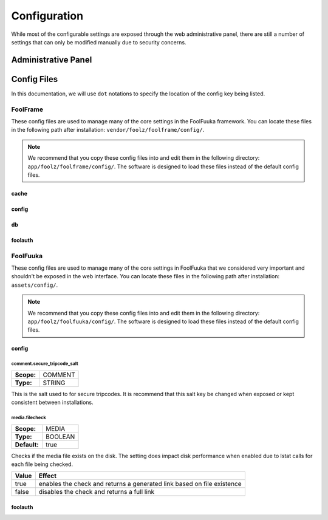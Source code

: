 .. _config:

Configuration
=============

While most of the configurable settings are exposed through the web administrative panel, there are still a
number of settings that can only be modified manually due to security concerns.


Administrative Panel
--------------------


Config Files
------------

In this documentation, we will use ``dot`` notations to specify the location of
the config key being listed.


FoolFrame
^^^^^^^^^

These config files are used to manage many of the core settings in the FoolFuuka
framework. You can locate these files in the following path after installation:
``vendor/foolz/foolframe/config/``.

.. note::

    We recommend that you copy these config files into and edit them in the
    following directory: ``app/foolz/foolframe/config/``. The software is
    designed to load these files instead of the default config files.


cache
+++++


config
++++++


db
++


foolauth
++++++++


FoolFuuka
^^^^^^^^^

These config files are used to manage many of the core settings in FoolFuuka
that we considered very important and shouldn't be exposed in the web interface.
You can locate these files in the following path after installation: ``assets/config/``.

.. note::

    We recommend that you copy these config files into and edit them in the
    following directory: ``app/foolz/foolfuuka/config/``. The software is
    designed to load these files instead of the default config files.


config
++++++

comment.secure_tripcode_salt
""""""""""""""""""""""""""""

============ ===============
**Scope:**   COMMENT
**Type:**    STRING
============ ===============

This is the salt used to for secure tripcodes. It is recommend that this salt key
be changed when exposed or kept consistent between installations.


media.filecheck
"""""""""""""""

============ ===============
**Scope:**   MEDIA
**Type:**    BOOLEAN
**Default:** true
============ ===============

Checks if the media file exists on the disk. The setting does impact disk performance
when enabled due to lstat calls for each file being checked.

+-------+------------------------------------------------------------------------+
| Value | Effect                                                                 |
+=======+========================================================================+
| true  | enables the check and returns a generated link based on file existence |
+-------+------------------------------------------------------------------------+
| false | disables the check and returns a full link                             |
+-------+------------------------------------------------------------------------+


foolauth
++++++++
